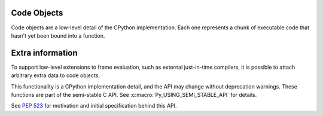 .. highlight:: c

.. _codeobjects:

.. index:: object; code, code object

Code Objects
------------

.. sectionauthor:: Jeffrey Yasskin <jyasskin@gmail.com>

Code objects are a low-level detail of the CPython implementation.
Each one represents a chunk of executable code that hasn't yet been
bound into a function.

.. c:type:: PyCodeObject

   The C structure of the objects used to describe code objects.  The
   fields of this type are subject to change at any time.


.. c:var:: PyTypeObject PyCode_Type

   This is an instance of :c:type:`PyTypeObject` representing the Python
   :class:`code` type.


.. c:function:: int PyCode_Check(PyObject *co)

   Return true if *co* is a :class:`code` object.  This function always succeeds.

.. c:function:: int PyCode_GetNumFree(PyCodeObject *co)

   Return the number of free variables in *co*.

.. c:function:: PyCodeObject* PyCode_New(int argcount, int kwonlyargcount, int nlocals, int stacksize, int flags, PyObject *code, PyObject *consts, PyObject *names, PyObject *varnames, PyObject *freevars, PyObject *cellvars, PyObject *filename, PyObject *name, int firstlineno, PyObject *lnotab)

   Return a new code object.  If you need a dummy code object to create a frame,
   use :c:func:`PyCode_NewEmpty` instead.

   Since the definition of the bytecode changes often, calling
   :c:func:`PyCode_New` directly can bind you to a precise Python version.
   This function is part of the semi-stable C API.
   See :c:macro:`Py_USING_SEMI_STABLE_API` for usage.

   .. versionchanged:: 3.11

     Use without ``Py_USING_SEMI_STABLE_API`` is deprecated.

.. c:function:: PyCodeObject* PyCode_NewWithPosOnlyArgs(int argcount, int posonlyargcount, int kwonlyargcount, int nlocals, int stacksize, int flags, PyObject *code, PyObject *consts, PyObject *names, PyObject *varnames, PyObject *freevars, PyObject *cellvars, PyObject *filename, PyObject *name, int firstlineno, PyObject *lnotab)

   Similar to :c:func:`PyCode_New`, but with an extra "posonlyargcount" for positional-only arguments.

   .. versionadded:: 3.8

   .. versionchanged:: 3.11

     Use without ``Py_USING_SEMI_STABLE_API`` is deprecated.

.. c:function:: PyCodeObject* PyCode_NewEmpty(const char *filename, const char *funcname, int firstlineno)

   Return a new empty code object with the specified filename,
   function name, and first line number.  It is illegal to
   :func:`exec` or :func:`eval` the resulting code object.

.. c:function:: int PyCode_Addr2Line(PyCodeObject *co, int byte_offset)

    Return the line number of the instruction that occurs on or before ``byte_offset`` and ends after it.
    If you just need the line number of a frame, use :c:func:`PyFrame_GetLineNumber` instead.

    For efficiently iterating over the line numbers in a code object, use `the API described in PEP 626
    <https://peps.python.org/pep-0626/#out-of-process-debuggers-and-profilers>`_.

.. c:function:: int PyCode_Addr2Location(PyObject *co, int byte_offset, int *start_line, int *start_column, int *end_line, int *end_column)

   Sets the passed ``int`` pointers to the source code line and column numbers
   for the instruction at ``byte_offset``. Sets the value to ``0`` when
   information is not available for any particular element.

   Returns ``1`` if the function succeeds and 0 otherwise.


Extra information
-----------------

To support low-level extensions to frame evaluation, such as external
just-in-time compilers, it is possible to attach arbitrary extra data to
code objects.

This functionality is a CPython implementation detail, and the API
may change without deprecation warnings.
These functions are part of the semi-stable C API.
See :c:macro:`Py_USING_SEMI_STABLE_API` for details.

See :pep:`523` for motivation and initial specification behind this API.


.. c:function:: Py_ssize_t PyEval_RequestCodeExtraIndex(freefunc free)

   Return a new an opaque index value used to adding data to code objects.

   You generally call this function once (per interpreter) and use the result
   with ``PyCode_GetExtra`` and ``PyCode_SetExtra`` to manipulate
   data on individual code objects.

   If *free* is not ``NULL``: when a code object is deallocated,
   *free* will be called on non-``NULL`` data stored under the new index.
   Use :c:func:`Py_DecRef` when storing :c:type:`PyObject`.

   Part of the semi-stable API, see :c:macro:`Py_USING_SEMI_STABLE_API`
   for usage.

   .. versionadded:: 3.6 as ``_PyEval_RequestCodeExtraIndex``

   .. versionchanged:: 3.11

     Renamed to ``PyEval_RequestCodeExtraIndex`` (without the leading
     undersecore). The old name is available as an alias.

     Use without ``Py_USING_SEMI_STABLE_API`` is deprecated.

.. c:function:: int PyCode_GetExtra(PyObject *code, Py_ssize_t index, void **extra)

   Set *extra* to the extra data stored under the given index.
   Return 0 on success. Set an exception and return -1 on failure.

   If no data was set under the index, set *extra* to ``NULL`` and return
   0 without setting an exception.

   Part of the semi-stable API, see :c:macro:`Py_USING_SEMI_STABLE_API`
   for usage.

   .. versionadded:: 3.6 as ``_PyCode_GetExtra``

   .. versionchanged:: 3.11

     Renamed to ``PyCode_GetExtra`` (without the leading undersecore).
     The old name is available as an alias.

     Use without ``Py_USING_SEMI_STABLE_API`` is deprecated.

.. c:function:: int PyCode_SetExtra(PyObject *code, Py_ssize_t index, void *extra)

   Set the extra data stored under the given index to *extra*.
   Return 0 on success. Set an exception and return -1 on failure.

   Part of the semi-stable API, see :c:macro:`Py_USING_SEMI_STABLE_API`
   for usage.

   .. versionadded:: 3.6 3.6 as ``_PyCode_SetExtra``

   .. versionchanged:: 3.11

     Renamed to ``PyCode_SetExtra`` (without the leading undersecore).
     The old name is available as an alias.

     Use without ``Py_USING_SEMI_STABLE_API`` is deprecated.
